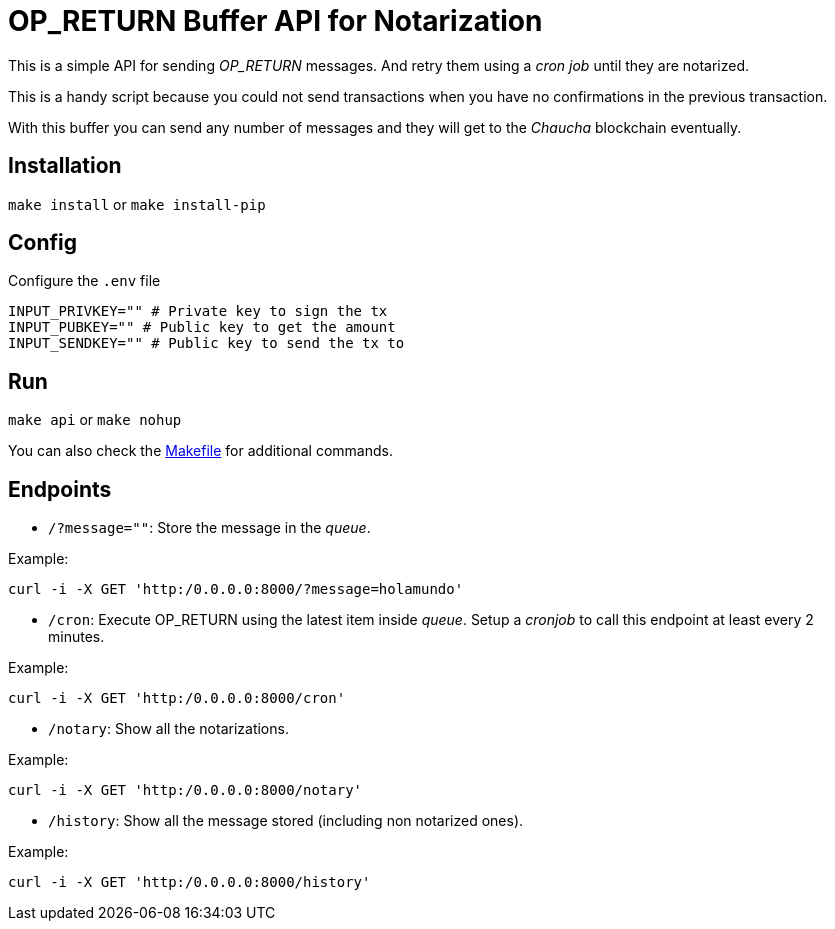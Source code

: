 :ext-relative:

# OP_RETURN Buffer API for Notarization

This is a simple API for sending _OP_RETURN_ messages.
And retry them using a _cron job_ until they are notarized.

This is a handy script because you could not send transactions
when you have no confirmations in the previous transaction.

With this buffer you can send any number of messages and they will
get to the _Chaucha_ blockchain eventually.

## Installation

`make install` or `make install-pip`

## Config

Configure the `.env` file

```sh
INPUT_PRIVKEY="" # Private key to sign the tx
INPUT_PUBKEY="" # Public key to get the amount
INPUT_SENDKEY="" # Public key to send the tx to
```

## Run

`make api` or `make nohup`

You can also check the link:Makefile{ext-relative}[Makefile] for additional commands.

## Endpoints

- `/?message=""`: Store the message in the _queue_.

Example:

`curl -i -X GET 'http:/0.0.0.0:8000/?message=holamundo'`

- `/cron`: Execute OP_RETURN using the latest item inside _queue_. Setup a _cronjob_ to call this endpoint at least every 2 minutes.

Example:

`curl -i -X GET 'http:/0.0.0.0:8000/cron'`

- `/notary`: Show all the notarizations.

Example:

`curl -i -X GET 'http:/0.0.0.0:8000/notary'`

- `/history`: Show all the message stored (including non notarized ones).

Example:

`curl -i -X GET 'http:/0.0.0.0:8000/history'`